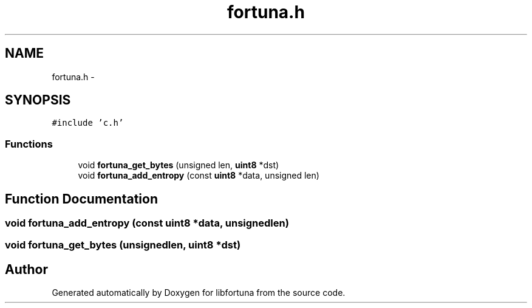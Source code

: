 .TH "fortuna.h" 3 "Fri Jul 19 2013" "Version 1" "libfortuna" \" -*- nroff -*-
.ad l
.nh
.SH NAME
fortuna.h \- 
.SH SYNOPSIS
.br
.PP
\fC#include 'c\&.h'\fP
.br

.SS "Functions"

.in +1c
.ti -1c
.RI "void \fBfortuna_get_bytes\fP (unsigned len, \fBuint8\fP *dst)"
.br
.ti -1c
.RI "void \fBfortuna_add_entropy\fP (const \fBuint8\fP *data, unsigned len)"
.br
.in -1c
.SH "Function Documentation"
.PP 
.SS "void fortuna_add_entropy (const \fBuint8\fP *data, unsignedlen)"

.SS "void fortuna_get_bytes (unsignedlen, \fBuint8\fP *dst)"

.SH "Author"
.PP 
Generated automatically by Doxygen for libfortuna from the source code\&.
